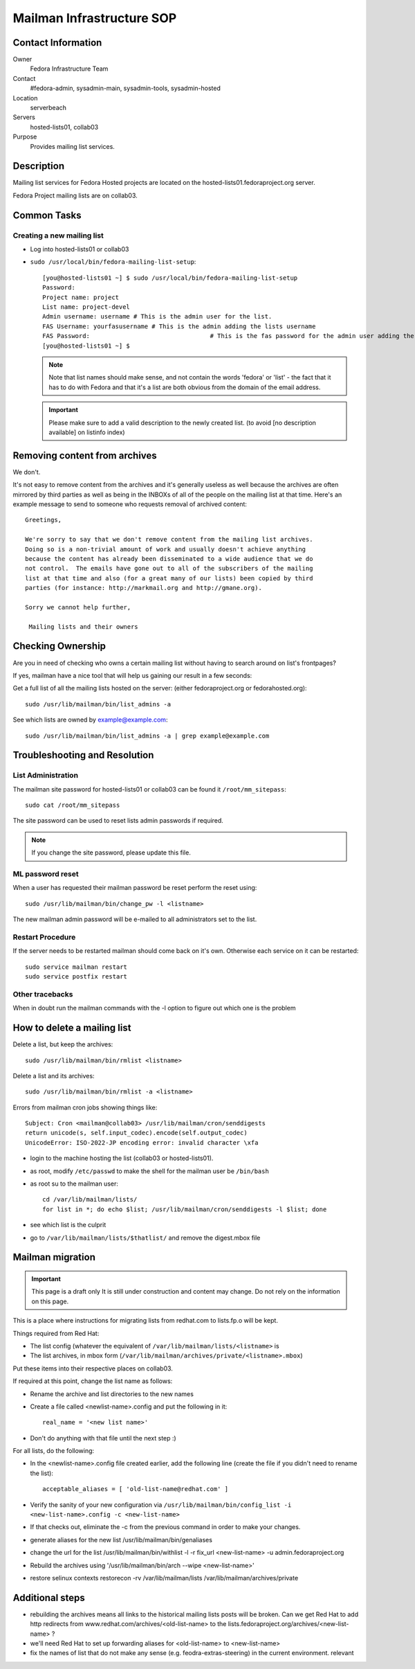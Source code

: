 .. title: Mailman Infrastructure SOP
.. slug: infra-mailmain
.. date: 2012-08-23
.. taxonomy: Contributors/Infrastructure

==========================
Mailman Infrastructure SOP
==========================

Contact Information
===================

Owner
	Fedora Infrastructure Team

Contact
	#fedora-admin, sysadmin-main, sysadmin-tools, sysadmin-hosted

Location
	serverbeach

Servers
	hosted-lists01, collab03

Purpose
	Provides mailing list services.

Description
===========

Mailing list services for Fedora Hosted projects are located on the
hosted-lists01.fedoraproject.org server.

Fedora Project mailing lists are on collab03.

Common Tasks
============

Creating a new mailing list
---------------------------

* Log into hosted-lists01 or collab03
* ``sudo /usr/local/bin/fedora-mailing-list-setup``::

     [you@hosted-lists01 ~] $ sudo /usr/local/bin/fedora-mailing-list-setup
     Password:
     Project name: project
     List name: project-devel
     Admin username: username # This is the admin user for the list.
     FAS Username: yourfasusername # This is the admin adding the lists username
     FAS Password:                                 # This is the fas password for the admin user adding the list.
     [you@hosted-lists01 ~] $

  .. note ::     
    Note that list names should make sense, and not contain the words 'fedora'
    or 'list' - the fact that it has to do with Fedora and that it's a list
    are both obvious from the domain of the email address.

  .. important:: 
    Please make sure to add a valid description to the newly
    created list. (to avoid [no description available] on listinfo index)

Removing content from archives
==============================

We don't.

It's not easy to remove content from the archives and it's generally
useless as well because the archives are often mirrored by third parties
as well as being in the INBOXs of all of the people on the mailing list at
that time. Here's an example message to send to someone who requests
removal of archived content::

   Greetings,

   We're sorry to say that we don't remove content from the mailing list archives.
   Doing so is a non-trivial amount of work and usually doesn't achieve anything
   because the content has already been disseminated to a wide audience that we do
   not control.  The emails have gone out to all of the subscribers of the mailing
   list at that time and also (for a great many of our lists) been copied by third
   parties (for instance: http://markmail.org and http://gmane.org).

   Sorry we cannot help further,

    Mailing lists and their owners

Checking Ownership
==================

Are you in need of checking who owns a certain mailing list without having
to search around on list's frontpages?

If yes, mailman have a nice tool that will help us gaining our result in a
few seconds:

Get a full list of all the mailing lists hosted on the server: (either
fedoraproject.org or fedorahosted.org)::

  sudo /usr/lib/mailman/bin/list_admins -a

See which lists are owned by example@example.com::

  sudo /usr/lib/mailman/bin/list_admins -a | grep example@example.com

Troubleshooting and Resolution
==============================

List Administration
-------------------

The mailman site password for hosted-lists01 or collab03 can be found it
``/root/mm_sitepass``::

  sudo cat /root/mm_sitepass

The site password can be used to reset lists admin passwords if required.
 
.. note:: If you change the site password, please update this file.

ML password reset
-----------------

When a user has requested their mailman password be reset perform the
reset using::

   sudo /usr/lib/mailman/bin/change_pw -l <listname>

The new mailman admin password will be e-mailed to all administrators set
to the list.

Restart Procedure
-----------------

If the server needs to be restarted mailman should come back on it's own.
Otherwise each service on it can be restarted::

  sudo service mailman restart
  sudo service postfix restart

Other tracebacks
----------------
When in doubt run the mailman commands with the -l option to figure out
which one is the problem


How to delete a mailing list
============================

Delete a list, but keep the archives::

  sudo /usr/lib/mailman/bin/rmlist <listname>

Delete a list and its archives::

  sudo /usr/lib/mailman/bin/rmlist -a <listname>

Errors from mailman cron jobs showing things like::

  Subject: Cron <mailman@collab03> /usr/lib/mailman/cron/senddigests
  return unicode(s, self.input_codec).encode(self.output_codec)
  UnicodeError: ISO-2022-JP encoding error: invalid character \xfa

- login to the machine hosting the list (collab03 or hosted-lists01).
- as root, modify ``/etc/passwd`` to make the shell for the mailman user be ``/bin/bash``
- as root su to the mailman user::

    cd /var/lib/mailman/lists/  
    for list in *; do echo $list; /usr/lib/mailman/cron/senddigests -l $list; done

- see which list is the culprit
- go to ``/var/lib/mailman/lists/$thatlist/`` and remove the digest.mbox file


Mailman migration
=================

.. important:: This page is a draft only
  It is still under construction and content may change. Do not rely on the
  information on this page.

This is a place where instructions for migrating lists from redhat.com to
lists.fp.o will be kept.

Things required from Red Hat:

* The list config (whatever the equivalent of
  ``/var/lib/mailman/lists/<listname>`` is
* The list archives, in mbox form
  (``/var/lib/mailman/archives/private/<listname>.mbox``)

Put these items into their respective places on collab03.

If required at this point, change the list name as follows:

* Rename the archive and list directories to the new names
* Create a file called <newlist-name>.config and put the following in it::

    real_name = '<new list name>'

* Don't do anything with that file until the next step :)

For all lists, do the following:

* In the <newlist-name>.config file created earlier, add the following
  line (create the file if you didn't need to rename the list)::

    acceptable_aliases = [ 'old-list-name@redhat.com' ]

* Verify the sanity of your new configuration via
  ``/usr/lib/mailman/bin/config_list -i <new-list-name>.config -c <new-list-name>``

* If that checks out, eliminate the -c from the previous command in
  order to make your changes.
* generate aliases for the new list /usr/lib/mailman/bin/genaliases
* change the url for the list /usr/lib/mailman/bin/withlist -l -r
  fix_url <new-list-name> -u admin.fedoraproject.org
* Rebuild the archives using '/usr/lib/mailman/bin/arch --wipe
  <new-list-name>'
* restore selinux contexts restorecon -rv /var/lib/mailman/lists
  /var/lib/mailman/archives/private

Additional steps
================

* rebuilding the archives means all links to the historical mailing
  lists posts will be broken. Can we get Red Hat to add http redirects
  from www.redhat.com/archives/<old-list-name> to the
  lists.fedoraproject.org/archives/<new-list-name> ?
* we'll need Red Hat to set up forwarding aliases for <old-list-name> to
  <new-list-name>
* fix the names of list that do not make any sense (e.g.
  feodra-extras-steering) in the current environment. relevant


